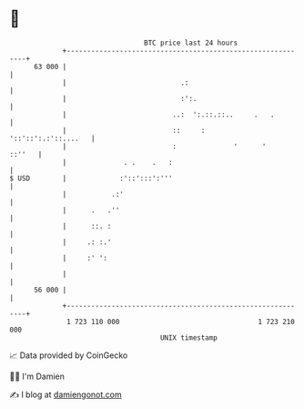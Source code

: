 * 👋

#+begin_example
                                    BTC price last 24 hours                    
                +------------------------------------------------------------+ 
         63 000 |                                                            | 
                |                            .:                              | 
                |                            :':.                            | 
                |                          ..:  ':.::.::..     .   .         | 
                |                          ::     :      '::'::':.:'::....   | 
                |                          :              '      '    ::''   | 
                |              . .    .   :                                  | 
   $ USD        |             :'::':::':'''                                  | 
                |           .:'                                              | 
                |      .   .''                                               | 
                |      ::. :                                                 | 
                |     .: :.'                                                 | 
                |     :' ':                                                  | 
                |                                                            | 
         56 000 |                                                            | 
                +------------------------------------------------------------+ 
                 1 723 110 000                                  1 723 210 000  
                                        UNIX timestamp                         
#+end_example
📈 Data provided by CoinGecko

🧑‍💻 I'm Damien

✍️ I blog at [[https://www.damiengonot.com][damiengonot.com]]
